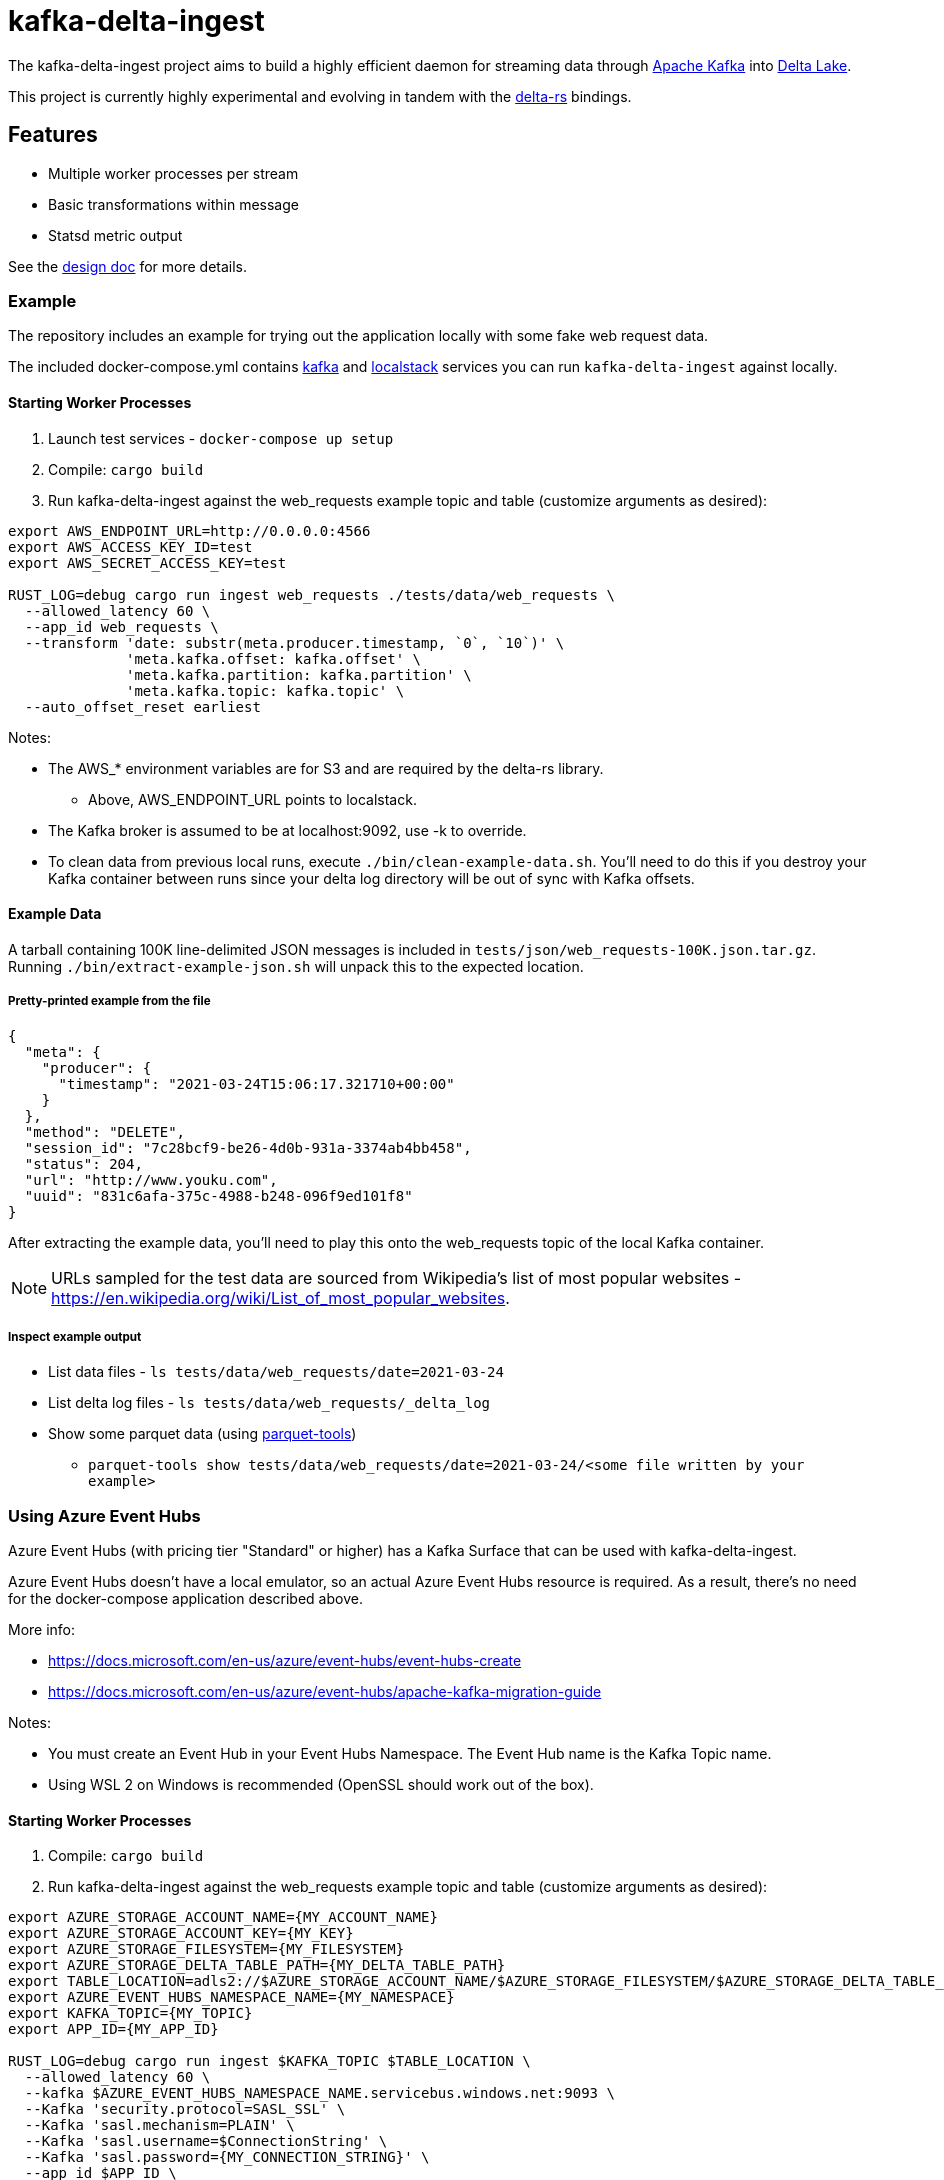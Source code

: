 = kafka-delta-ingest

The kafka-delta-ingest project aims to build a highly efficient daemon for
streaming data through link:https://kafka.apache.org[Apache Kafka] into
link:https://delta.io[Delta Lake].

This project is currently highly experimental and evolving in tandem with the
link:https://github.com/delta-io/delta-rs[delta-rs] bindings.

== Features

* Multiple worker processes per stream
* Basic transformations within message
* Statsd metric output

See the link:https://github.com/delta-io/kafka-delta-ingest/blob/main/doc/DESIGN.md[design doc] for more details.

=== Example

The repository includes an example for trying out the application locally with some fake web request data.

The included docker-compose.yml contains link:https://github.com/wurstmeister/kafka-docker/issues[kafka] and link:https://github.com/localstack/localstack[localstack] services you can run `kafka-delta-ingest` against locally.

==== Starting Worker Processes

1. Launch test services - `docker-compose up setup`
2. Compile: `cargo build`
3. Run kafka-delta-ingest against the web_requests example topic and table (customize arguments as desired):

```bash
export AWS_ENDPOINT_URL=http://0.0.0.0:4566
export AWS_ACCESS_KEY_ID=test
export AWS_SECRET_ACCESS_KEY=test

RUST_LOG=debug cargo run ingest web_requests ./tests/data/web_requests \
  --allowed_latency 60 \
  --app_id web_requests \
  --transform 'date: substr(meta.producer.timestamp, `0`, `10`)' \
              'meta.kafka.offset: kafka.offset' \
              'meta.kafka.partition: kafka.partition' \
              'meta.kafka.topic: kafka.topic' \
  --auto_offset_reset earliest
```

Notes:

* The AWS_* environment variables are for S3 and are required by the delta-rs library.
** Above, AWS_ENDPOINT_URL points to localstack.
* The Kafka broker is assumed to be at localhost:9092, use -k to override.
* To clean data from previous local runs, execute `./bin/clean-example-data.sh`. You'll need to do this if you destroy your Kafka container between runs since your delta log directory will be out of sync with Kafka offsets.

==== Example Data

A tarball containing 100K line-delimited JSON messages is included in `tests/json/web_requests-100K.json.tar.gz`. Running `./bin/extract-example-json.sh` will unpack this to the expected location.

===== Pretty-printed example from the file

```json
{
  "meta": {
    "producer": {
      "timestamp": "2021-03-24T15:06:17.321710+00:00"
    }
  },
  "method": "DELETE",
  "session_id": "7c28bcf9-be26-4d0b-931a-3374ab4bb458",
  "status": 204,
  "url": "http://www.youku.com",
  "uuid": "831c6afa-375c-4988-b248-096f9ed101f8"
}
```

After extracting the example data, you'll need to play this onto the web_requests topic of the local Kafka container.

NOTE: URLs sampled for the test data are sourced from Wikipedia's list of most popular websites - https://en.wikipedia.org/wiki/List_of_most_popular_websites.

===== Inspect example output

* List data files - `ls tests/data/web_requests/date=2021-03-24`
* List delta log files - `ls tests/data/web_requests/_delta_log`
* Show some parquet data (using link:https://pypi.org/project/parquet-tools/[parquet-tools])
** `parquet-tools show tests/data/web_requests/date=2021-03-24/<some file written by your example>`

=== Using Azure Event Hubs

Azure Event Hubs (with pricing tier "Standard" or higher) has a Kafka Surface that can be used with kafka-delta-ingest.

Azure Event Hubs doesn't have a local emulator, so an actual Azure Event Hubs resource is required. As a result, there's no need for the docker-compose application described above.

More info:

* https://docs.microsoft.com/en-us/azure/event-hubs/event-hubs-create
* https://docs.microsoft.com/en-us/azure/event-hubs/apache-kafka-migration-guide

Notes:

* You must create an Event Hub in your Event Hubs Namespace. The Event Hub name is the Kafka Topic name.
* Using WSL 2 on Windows is recommended (OpenSSL should work out of the box).

==== Starting Worker Processes

1. Compile: `cargo build`
2. Run kafka-delta-ingest against the web_requests example topic and table (customize arguments as desired):

```bash
export AZURE_STORAGE_ACCOUNT_NAME={MY_ACCOUNT_NAME}
export AZURE_STORAGE_ACCOUNT_KEY={MY_KEY}
export AZURE_STORAGE_FILESYSTEM={MY_FILESYSTEM}
export AZURE_STORAGE_DELTA_TABLE_PATH={MY_DELTA_TABLE_PATH}
export TABLE_LOCATION=adls2://$AZURE_STORAGE_ACCOUNT_NAME/$AZURE_STORAGE_FILESYSTEM/$AZURE_STORAGE_DELTA_TABLE_PATH
export AZURE_EVENT_HUBS_NAMESPACE_NAME={MY_NAMESPACE}
export KAFKA_TOPIC={MY_TOPIC}
export APP_ID={MY_APP_ID}

RUST_LOG=debug cargo run ingest $KAFKA_TOPIC $TABLE_LOCATION \
  --allowed_latency 60 \
  --kafka $AZURE_EVENT_HUBS_NAMESPACE_NAME.servicebus.windows.net:9093 \
  --Kafka 'security.protocol=SASL_SSL' \
  --Kafka 'sasl.mechanism=PLAIN' \
  --Kafka 'sasl.username=$ConnectionString' \
  --Kafka 'sasl.password={MY_CONNECTION_STRING}' \
  --app_id $APP_ID \
  --transform 'date: substr(meta.producer.timestamp, `0`, `10`)' \
              'meta.kafka.offset: kafka.offset' \
              'meta.kafka.partition: kafka.partition' \
              'meta.kafka.topic: kafka.topic' \
  --auto_offset_reset earliest
```
Notes:

* The AZURE_STORAGE_* environment variables are for Azure Data Lake Storage Gen2 and are required by the delta-rs library.
** The AZURE_STORAGE_ACCOUNT_NAME environment variable should be just the account name, not the FQDN.
** The AZURE_STORAGE_ACCOUNT_KEY environment variable should be just the key, not the connection string.
* The AZURE_EVENT_HUBS_* environment variables are used in the cargo command.
** The AZURE_EVENT_HUBS_NAMESPACE_NAME environment variable should be just the namespace name, not the FQDN.
** The AZURE_EVENT_HUBS_CONNECTION_STRING environment variable should be the full connection string, not just the key.
* The `username` in the `sasl.jaas.config` setting is the literal string `$ConnectionString` and not a placeholder.
* The `sasl.jaas.config` value ends in a semicolon and is single quoted.
* To clean data from previous local runs, execute `./bin/clean-example-data.sh`. You'll need to do this if you destroy your Kafka container between runs since your delta log directory will be out of sync with Kafka offsets.

== Kafka SSL

In case you have Kafka topics secured by SSL client certificates, you can specify these secrets as environment variables.

For the cert chain include the PEM content as an environment variable named `KAFKA_DELTA_INGEST_CERT`.
For the cert private key include the PEM content as an environment variable named `KAFKA_DELTA_INGEST_KEY`.

These will be set as the `ssl.certificate.pem` and `ssl.key.pem` Kafka settings respectively.

Make sure to provide the additional option:

```
-K security.protocol=SSL
```

when invoking the cli command as well.

== Writing to S3

When writing to S3, you may experience an error like `source: StorageError { source: S3Generic("dynamodb locking is not enabled") }`.

A locking mechanism is need to prevent unsafe concurrent writes to a delta lake directory, and DynamoDB is an option for this. To use DynamoDB, set the `AWS_S3_LOCKING_PROVIDER` variable to `dynamodb` and create a table named `delta_rs_lock_table` in Dynamo. An example DynamoDB table creation snippet using the aws CLI follows, and should be customized for your environment's needs (e.g. read/write capacity modes):


```bash
aws dynamodb create-table --table-name delta_rs_lock_table \
    --attribute-definitions \
        AttributeName=key,AttributeType=S \
    --key-schema \
        AttributeName=key,KeyType=HASH \
    --provisioned-throughput \
        ReadCapacityUnits=10,WriteCapacityUnits=10
```

For more information, see link:https://github.com/delta-io/delta-rs/tree/dbc2994c5fddfd39fc31a8f9202df74788f59a01/dynamodb_lock[DynamoDB lock].

== Developing

Make sure the docker-compose setup has been ran, and execute `cargo test` to run unit and integration tests.

== Get Involved

Join link:https://dbricks.co/delta-users-slack[#kafka-delta-ingest in the Delta Lake Slack workspace]
